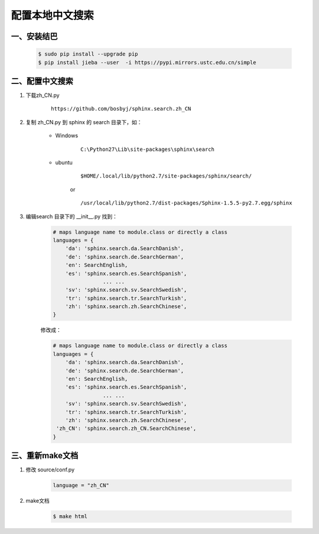 配置本地中文搜索
=================


一、安装结巴
----------------

        .. code-block:: sh

                $ sudo pip install --upgrade pip
                $ pip install jieba --user  -i https://pypi.mirrors.ustc.edu.cn/simple


二、配置中文搜索
-----------------------


#. 下载zh_CN.py
    ::

        https://github.com/bosbyj/sphinx.search.zh_CN

#. 复制 zh_CN.py 到 sphinx 的 search 目录下，如：

        * Windows
            ::

                C:\Python27\Lib\site-packages\sphinx\search

        * ubuntu
            ::

                $HOME/.local/lib/python2.7/site-packages/sphinx/search/

            or

            ::

                /usr/local/lib/python2.7/dist-packages/Sphinx-1.5.5-py2.7.egg/sphinx


#. 编辑search 目录下的 __init__.py 找到：

    .. code-block:: python

        # maps language name to module.class or directly a class
        languages = {
            'da': 'sphinx.search.da.SearchDanish',
            'de': 'sphinx.search.de.SearchGerman',
            'en': SearchEnglish,
            'es': 'sphinx.search.es.SearchSpanish',
                        ... ...
            'sv': 'sphinx.search.sv.SearchSwedish',
            'tr': 'sphinx.search.tr.SearchTurkish',
            'zh': 'sphinx.search.zh.SearchChinese',
        }



    修改成：

    .. code-block:: python

        # maps language name to module.class or directly a class
        languages = {
            'da': 'sphinx.search.da.SearchDanish',
            'de': 'sphinx.search.de.SearchGerman',
            'en': SearchEnglish,
            'es': 'sphinx.search.es.SearchSpanish',
                        ... ...
            'sv': 'sphinx.search.sv.SearchSwedish',
            'tr': 'sphinx.search.tr.SearchTurkish',
            'zh': 'sphinx.search.zh.SearchChinese',
         'zh_CN': 'sphinx.search.zh_CN.SearchChinese',
        }



三、重新make文档
---------------------

#. 修改 source/conf.py

    .. code-block:: python

        language = "zh_CN"

#. make文档

    .. code-block:: sh

        $ make html

